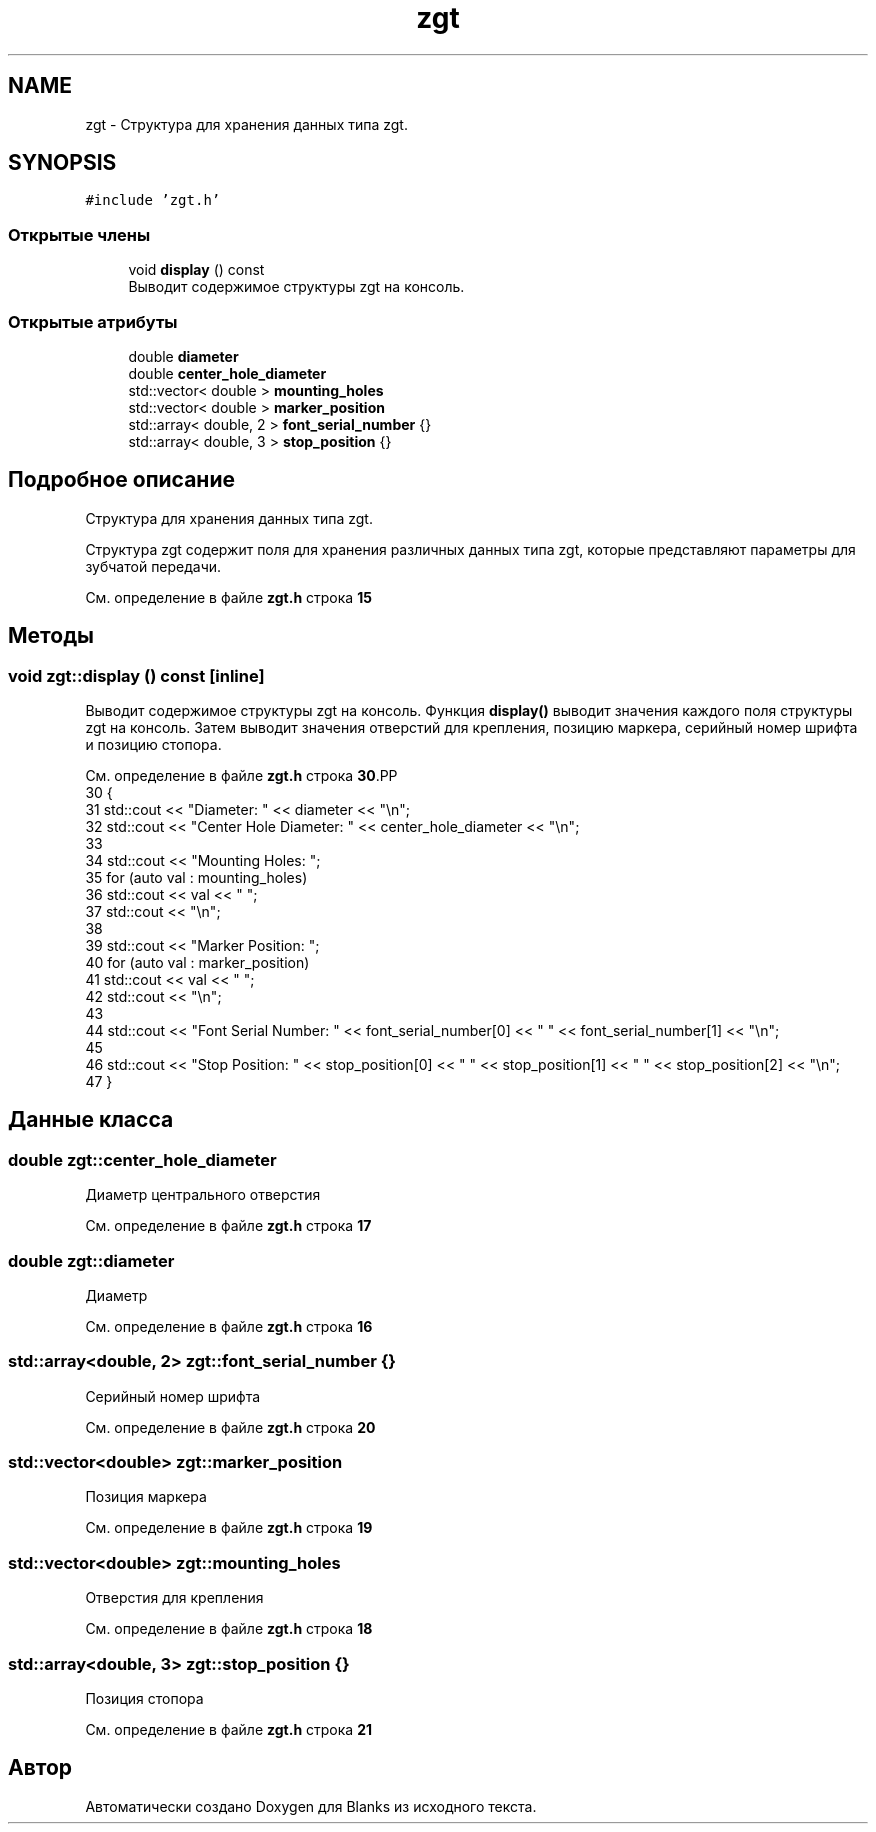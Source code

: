 .TH "zgt" 3Blanks" \" -*- nroff -*-
.ad l
.nh
.SH NAME
zgt \- Структура для хранения данных типа zgt\&.  

.SH SYNOPSIS
.br
.PP
.PP
\fC#include 'zgt\&.h'\fP
.SS "Открытые члены"

.in +1c
.ti -1c
.RI "void \fBdisplay\fP () const"
.br
.RI "Выводит содержимое структуры zgt на консоль\&. "
.in -1c
.SS "Открытые атрибуты"

.in +1c
.ti -1c
.RI "double \fBdiameter\fP"
.br
.ti -1c
.RI "double \fBcenter_hole_diameter\fP"
.br
.ti -1c
.RI "std::vector< double > \fBmounting_holes\fP"
.br
.ti -1c
.RI "std::vector< double > \fBmarker_position\fP"
.br
.ti -1c
.RI "std::array< double, 2 > \fBfont_serial_number\fP {}"
.br
.ti -1c
.RI "std::array< double, 3 > \fBstop_position\fP {}"
.br
.in -1c
.SH "Подробное описание"
.PP 
Структура для хранения данных типа zgt\&. 

Структура zgt содержит поля для хранения различных данных типа zgt, которые представляют параметры для зубчатой передачи\&. 
.PP
См\&. определение в файле \fBzgt\&.h\fP строка \fB15\fP
.SH "Методы"
.PP 
.SS "void zgt::display () const\fC [inline]\fP"

.PP
Выводит содержимое структуры zgt на консоль\&. Функция \fBdisplay()\fP выводит значения каждого поля структуры zgt на консоль\&. Затем выводит значения отверстий для крепления, позицию маркера, серийный номер шрифта и позицию стопора\&. 
.PP
См\&. определение в файле \fBzgt\&.h\fP строка \fB30\fP.PP
.nf
30                          {
31         std::cout << "Diameter: " << diameter << "\\n";
32         std::cout << "Center Hole Diameter: " << center_hole_diameter << "\\n";
33 
34         std::cout << "Mounting Holes: ";
35         for (auto val : mounting_holes)
36             std::cout << val << " ";
37         std::cout << "\\n";
38 
39         std::cout << "Marker Position: ";
40         for (auto val : marker_position)
41             std::cout << val << " ";
42         std::cout << "\\n";
43 
44         std::cout << "Font Serial Number: " << font_serial_number[0] << " " << font_serial_number[1] << "\\n";
45 
46         std::cout << "Stop Position: " << stop_position[0] << " " << stop_position[1] << " " << stop_position[2] << "\\n";
47     }
.fi

.SH "Данные класса"
.PP 
.SS "double zgt::center_hole_diameter"
Диаметр центрального отверстия 
.PP
См\&. определение в файле \fBzgt\&.h\fP строка \fB17\fP
.SS "double zgt::diameter"
Диаметр 
.PP
См\&. определение в файле \fBzgt\&.h\fP строка \fB16\fP
.SS "std::array<double, 2> zgt::font_serial_number {}"
Серийный номер шрифта 
.PP
См\&. определение в файле \fBzgt\&.h\fP строка \fB20\fP
.SS "std::vector<double> zgt::marker_position"
Позиция маркера 
.PP
См\&. определение в файле \fBzgt\&.h\fP строка \fB19\fP
.SS "std::vector<double> zgt::mounting_holes"
Отверстия для крепления 
.PP
См\&. определение в файле \fBzgt\&.h\fP строка \fB18\fP
.SS "std::array<double, 3> zgt::stop_position {}"
Позиция стопора 
.PP
См\&. определение в файле \fBzgt\&.h\fP строка \fB21\fP

.SH "Автор"
.PP 
Автоматически создано Doxygen для Blanks из исходного текста\&.
